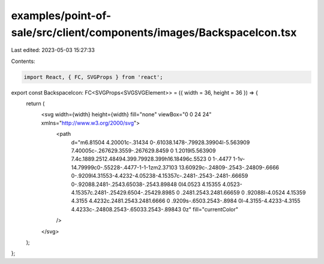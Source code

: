 examples/point-of-sale/src/client/components/images/BackspaceIcon.tsx
=====================================================================

Last edited: 2023-05-03 15:27:33

Contents:

.. code-block:: tsx

    import React, { FC, SVGProps } from 'react';

export const BackspaceIcon: FC<SVGProps<SVGSVGElement>> = ({ width = 36, height = 36 }) => {
    return (
        <svg width={width} height={width} fill="none" viewBox="0 0 24 24" xmlns="http://www.w3.org/2000/svg">
            <path
                d="m6.81504 4.20001c-.31434 0-.61038.1478-.79928.39904l-5.563909 7.40005c-.267629.3559-.267629.8459 0 1.2019l5.563909 7.4c.1889.2512.48494.399.79928.399h16.18496c.5523 0 1-.4477 1-1v-14.79999c0-.55228-.4477-1-1-1zm2.37103 13.60929c-.24809-.2543-.24809-.6666 0-.9209l4.31553-4.4232-4.05238-4.15357c-.2481-.2543-.2481-.66659 0-.92088.2481-.2543.65038-.2543.89848 0l4.0523 4.15355 4.0523-4.15357c.2481-.25429.6504-.25429.8985 0 .2481.2543.2481.66659 0 .92088l-4.0524 4.15359 4.3155 4.4232c.2481.2543.2481.6666 0 .9209s-.6503.2543-.8984 0l-4.3155-4.4233-4.3155 4.4233c-.24808.2543-.65033.2543-.89843 0z"
                fill="currentColor"
            />
        </svg>
    );
};


